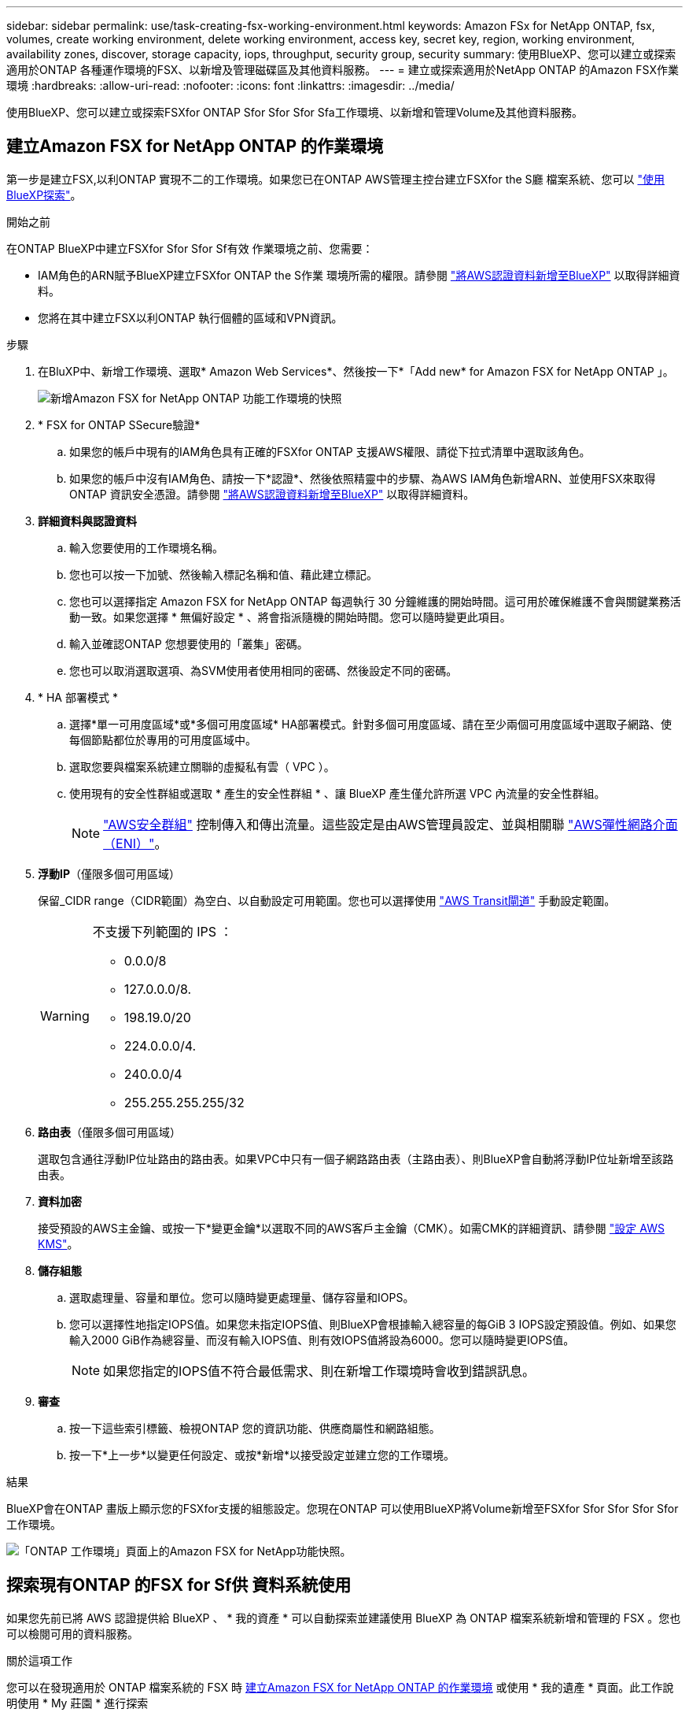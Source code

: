 ---
sidebar: sidebar 
permalink: use/task-creating-fsx-working-environment.html 
keywords: Amazon FSx for NetApp ONTAP, fsx, volumes, create working environment, delete working environment, access key, secret key, region, working environment, availability zones, discover, storage capacity, iops, throughput, security group, security 
summary: 使用BlueXP、您可以建立或探索適用於ONTAP 各種運作環境的FSX、以新增及管理磁碟區及其他資料服務。 
---
= 建立或探索適用於NetApp ONTAP 的Amazon FSX作業環境
:hardbreaks:
:allow-uri-read: 
:nofooter: 
:icons: font
:linkattrs: 
:imagesdir: ../media/


[role="lead"]
使用BlueXP、您可以建立或探索FSXfor ONTAP Sfor Sfor Sfor Sfa工作環境、以新增和管理Volume及其他資料服務。



== 建立Amazon FSX for NetApp ONTAP 的作業環境

第一步是建立FSX,以利ONTAP 實現不二的工作環境。如果您已在ONTAP AWS管理主控台建立FSXfor the S廳 檔案系統、您可以 link:task-creating-fsx-working-environment.html#discover-an-existing-fsx-for-ontap-file-system["使用BlueXP探索"]。

.開始之前
在ONTAP BlueXP中建立FSXfor Sfor Sfor Sf有效 作業環境之前、您需要：

* IAM角色的ARN賦予BlueXP建立FSXfor ONTAP the S作業 環境所需的權限。請參閱 link:../requirements/task-setting-up-permissions-fsx.html["將AWS認證資料新增至BlueXP"] 以取得詳細資料。
* 您將在其中建立FSX以利ONTAP 執行個體的區域和VPN資訊。


.步驟
. 在BluXP中、新增工作環境、選取* Amazon Web Services*、然後按一下*「Add new* for Amazon FSX for NetApp ONTAP 」。
+
image:screenshot_add_fsx_working_env.png["新增Amazon FSX for NetApp ONTAP 功能工作環境的快照"]

. * FSX for ONTAP SSecure驗證*
+
.. 如果您的帳戶中現有的IAM角色具有正確的FSXfor ONTAP 支援AWS權限、請從下拉式清單中選取該角色。
.. 如果您的帳戶中沒有IAM角色、請按一下*認證*、然後依照精靈中的步驟、為AWS IAM角色新增ARN、並使用FSX來取得ONTAP 資訊安全憑證。請參閱 link:../requirements/task-setting-up-permissions-fsx.html["將AWS認證資料新增至BlueXP"] 以取得詳細資料。


. *詳細資料與認證資料*
+
.. 輸入您要使用的工作環境名稱。
.. 您也可以按一下加號、然後輸入標記名稱和值、藉此建立標記。
.. 您也可以選擇指定 Amazon FSX for NetApp ONTAP 每週執行 30 分鐘維護的開始時間。這可用於確保維護不會與關鍵業務活動一致。如果您選擇 * 無偏好設定 * 、將會指派隨機的開始時間。您可以隨時變更此項目。
.. 輸入並確認ONTAP 您想要使用的「叢集」密碼。
.. 您也可以取消選取選項、為SVM使用者使用相同的密碼、然後設定不同的密碼。


. * HA 部署模式 *
+
.. 選擇*單一可用度區域*或*多個可用度區域* HA部署模式。針對多個可用度區域、請在至少兩個可用度區域中選取子網路、使每個節點都位於專用的可用度區域中。
.. 選取您要與檔案系統建立關聯的虛擬私有雲（ VPC ）。
.. 使用現有的安全性群組或選取 * 產生的安全性群組 * 、讓 BlueXP 產生僅允許所選 VPC 內流量的安全性群組。
+

NOTE: link:https://docs.aws.amazon.com/AWSEC2/latest/UserGuide/security-group-rules.html["AWS安全群組"^] 控制傳入和傳出流量。這些設定是由AWS管理員設定、並與相關聯 link:https://docs.aws.amazon.com/AWSEC2/latest/UserGuide/using-eni.html["AWS彈性網路介面（ENI）"^]。



. *浮動IP*（僅限多個可用區域）
+
保留_CIDR range（CIDR範圍）為空白、以自動設定可用範圍。您也可以選擇使用 https://docs.netapp.com/us-en/cloud-manager-cloud-volumes-ontap/task-setting-up-transit-gateway.html["AWS Transit閘道"^] 手動設定範圍。

+
[WARNING]
====
.不支援下列範圍的 IPS ：
** 0.0.0/8
** 127.0.0.0/8.
** 198.19.0/20
** 224.0.0.0/4.
** 240.0.0/4
** 255.255.255.255/32


====
. *路由表*（僅限多個可用區域）
+
選取包含通往浮動IP位址路由的路由表。如果VPC中只有一個子網路路由表（主路由表）、則BlueXP會自動將浮動IP位址新增至該路由表。

. *資料加密*
+
接受預設的AWS主金鑰、或按一下*變更金鑰*以選取不同的AWS客戶主金鑰（CMK）。如需CMK的詳細資訊、請參閱 link:https://docs.netapp.com/us-en/bluexp-cloud-volumes-ontap/task-setting-up-kms.html["設定 AWS KMS"^]。

. *儲存組態*
+
.. 選取處理量、容量和單位。您可以隨時變更處理量、儲存容量和IOPS。
.. 您可以選擇性地指定IOPS值。如果您未指定IOPS值、則BlueXP會根據輸入總容量的每GiB 3 IOPS設定預設值。例如、如果您輸入2000 GiB作為總容量、而沒有輸入IOPS值、則有效IOPS值將設為6000。您可以隨時變更IOPS值。
+

NOTE: 如果您指定的IOPS值不符合最低需求、則在新增工作環境時會收到錯誤訊息。



. *審查*
+
.. 按一下這些索引標籤、檢視ONTAP 您的資訊功能、供應商屬性和網路組態。
.. 按一下*上一步*以變更任何設定、或按*新增*以接受設定並建立您的工作環境。




.結果
BlueXP會在ONTAP 畫版上顯示您的FSXfor支援的組態設定。您現在ONTAP 可以使用BlueXP將Volume新增至FSXfor Sfor Sfor Sfor Sfor工作環境。

image:screenshot_add_fsx_cloud.png["「ONTAP 工作環境」頁面上的Amazon FSX for NetApp功能快照。"]



== 探索現有ONTAP 的FSX for Sf供 資料系統使用

如果您先前已將 AWS 認證提供給 BlueXP 、 * 我的資產 * 可以自動探索並建議使用 BlueXP 為 ONTAP 檔案系統新增和管理的 FSX 。您也可以檢閱可用的資料服務。

.關於這項工作
您可以在發現適用於 ONTAP 檔案系統的 FSX 時 <<建立Amazon FSX for NetApp ONTAP 的作業環境>> 或使用 * 我的遺產 * 頁面。此工作說明使用 * My 莊園 * 進行探索

.步驟
. 在 BlueXP 中、按一下「 * 我的資產 * 」標籤。
. 將顯示探索到ONTAP 的FSX for Sof the Sfof the Sfor the Sfof the fof按一下* Discover（探索）*。
+
image:screenshot-opportunities.png["適用於 ONTAP 的 FSX 的 My 莊園頁面的螢幕擷取畫面。"]

. 選取一或多個檔案系統、然後按一下* Discover（探索）*將其新增至畫版。


[NOTE]
====
* 如果您選取未命名的叢集、系統會提示您輸入叢集名稱。
* 如果您選取的叢集沒有必要的認證資料、無法讓BlueXP管理FSXfor ONTAP the Sfa檔案系統、您將會收到一則提示、要求您選擇具有所需權限的認證資料。


====
.結果
BlueXP會在ONTAP 畫版上顯示您探索到的FSXfor the Sfor the Sf更新 檔案系統。您現在ONTAP 可以使用BlueXP將Volume新增至FSXfor Sfor Sfor Sfor Sfor工作環境。

image:screenshot_fsx_working_environment_select.png["選取AWS區域和工作環境的快照"]
